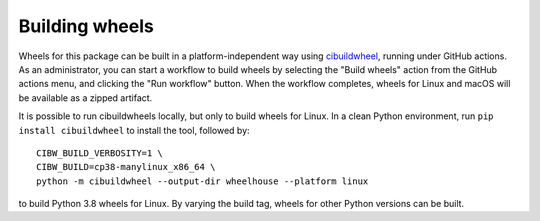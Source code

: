===============
Building wheels
===============

Wheels for this package can be built in a platform-independent way using
`cibuildwheel <https://cibuildwheel.readthedocs.io/en/stable/>`_, running under
GitHub actions. As an administrator, you can start a workflow to build wheels
by selecting the "Build wheels" action from the GitHub actions menu, and
clicking the "Run workflow" button. When the workflow completes, wheels for
Linux and macOS will be available as a zipped artifact.

It is possible to run cibuildwheels locally, but only to build wheels for
Linux. In a clean Python environment, run ``pip install cibuildwheel`` to install
the tool, followed by::

    CIBW_BUILD_VERBOSITY=1 \
    CIBW_BUILD=cp38-manylinux_x86_64 \
    python -m cibuildwheel --output-dir wheelhouse --platform linux

to build Python 3.8 wheels for Linux. By varying the build tag, wheels for
other Python versions can be built. 
